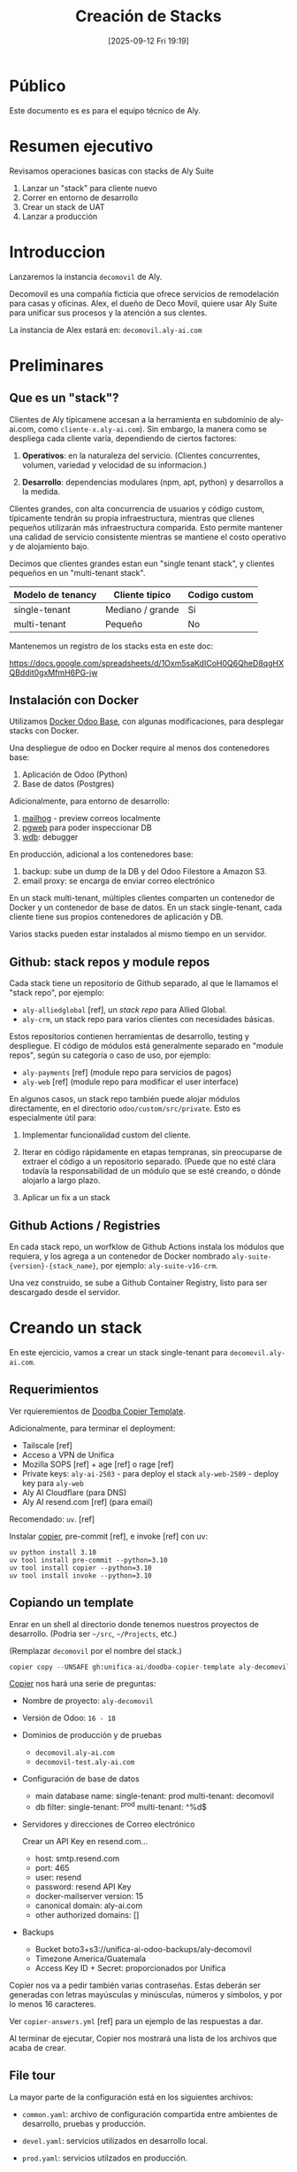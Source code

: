 #+title:      Creación de Stacks
#+date:       [2025-09-12 Fri 19:19]
#+filetags:   :aly:
#+identifier: 20250912T191926

* Público

Este documento es es para el equipo técnico de Aly.

* Resumen ejecutivo

Revisamos operaciones basicas con stacks de Aly Suite
1. Lanzar un "stack" para cliente nuevo
2. Correr en entorno de desarrollo
3. Crear un stack de UAT
4. Lanzar a producción
  
* Introduccion

Lanzaremos la instancia =decomovil= de Aly.

Decomovil es una compañía ficticia que ofrece servicios de remodelación para casas y oficinas.
Alex, el dueño de Deco Movil, quiere usar Aly Suite para unificar sus procesos y la atención
a sus clentes.

La instancia de Alex estará en: =decomovil.aly-ai.com=

* Preliminares

** Que es un "stack"?

Clientes de Aly típicamene accesan a la herramienta en subdominio de aly-ai.com, como =cliente-x.aly-ai.com=). Sin embargo, la manera como se despliega cada cliente varía, dependiendo de ciertos factores:

1. **Operativos**: en la naturaleza del servicio. (Clientes concurrentes, volumen, variedad y velocidad de su informacion.)

2. **Desarrollo**: dependencias modulares (npm, apt, python) y desarrollos a la medida.

Clientes grandes, con alta concurrencia de usuarios y código custom, típicamente tendrán su propia infraestructura, mientras que clienes pequeños utilizarán más infraestructura comparida. Esto permite mantener una calidad de servicio consistente mientras se mantiene el costo operativo y de alojamiento bajo.

Decimos que clientes grandes estan eun "single tenant stack", y clientes pequeños en un "multi-tenant stack".

|-------------------+------------------+---------------|
| Modelo de tenancy | Cliente tipico   | Codigo custom |
|-------------------+------------------+---------------|
| single-tenant     | Mediano / grande | Si            |
| multi-tenant      | Pequeño          | No            |
|-------------------+------------------+---------------|

Mantenemos un registro de los stacks esta en este doc:

https://docs.google.com/spreadsheets/d/1Oxm5saKdICoH0Q6QheD8qgHXQBddit0gxMfmH6PG-jw

** Instalación con Docker

Utilizamos [[https://github.com/tecnativa/doodba][Docker Odoo Base]], con algunas modificaciones, para desplegar stacks con Docker.

Una despliegue de odoo en Docker require al menos dos contenedores base:
1. Aplicación de Odoo (Python)
2. Base de datos (Postgres)

Adicionalmente, para entorno de desarrollo:
5. [[https://github.com/mailhog/MailHog][mailhog]] - preview correos localmente
6. [[https://github.com/sosedoff/pgweb][pgweb]] para poder inspeccionar DB
7. [[https://github.com/Kozea/wdb][wdb]]: debugger

En producción, adicional a los contenedores base:
3. backup: sube un dump de la DB y del Odoo Filestore a Amazon S3.
4. email proxy: se encarga de enviar correo electrónico
   
En un stack multi-tenant, múltiples clientes comparten un contenedor de Docker y un contenedor de base de datos. En un stack single-tenant, cada cliente tiene sus propios contenedores de aplicación y DB.

Varios stacks pueden estar instalados al mismo tiempo en un servidor.

** Github: stack repos y module repos

Cada stack tiene un repositorio de Github separado, al que le llamamos el "stack repo", por ejemplo:

- =aly-alliedglobal= [ref], un /stack repo/ para Allied Global.
- =aly-crm=, un stack repo para varios clientes con necesidades básicas.

Estos repositorios contienen herramientas de desarrollo, testing y despliegue. El código de módulos está generalmente separado en "module repos", según su categoría o caso de uso, por ejemplo:

- =aly-payments= [ref] (module repo para servicios de pagos)
- =aly-web= [ref] (module repo para modificar el user interface)

En algunos casos, un stack repo también puede alojar módulos directamente, en el directorio =odoo/custom/src/private=. Esto es especialmente útil para:

1. Implementar funcionalidad custom del cliente.

2. Iterar en código rápidamente en etapas tempranas, sin preocuparse de extraer el código a un repositorio separado. (Puede que no esté clara todavía la responsabilidad de un módulo que se esté creando, o dónde alojarlo a largo plazo.

3. Aplicar un fix a un stack

** Github Actions / Registries

En cada stack repo, un worfklow de Github Actions instala los módulos que requiera, y los agrega a un contenedor de Docker nombrado =aly-suite-{version}-{stack_name}=, por ejemplo: =aly-suite-v16-crm=.

Una vez construido, se sube a Github Container Registry, listo para ser descargado desde el servidor.

* Creando un stack

En este ejercicio, vamos a crear un stack single-tenant para  =decomovil.aly-ai.com=.

** Requerimientos

Ver rquieremientos de [[https://github.com/Tecnativa/doodba-copier-template/?tab=readme-ov-file#install-the-dependencies][Doodba Copier Template]].

Adicionalmente, para terminar el deployment:

- Tailscale [ref]
- Acceso a VPN de Unifica
- Mozilla SOPS [ref] + age [ref] o rage [ref]
- Private keys:
  =aly-ai-2503= - para deploy el stack
  =aly-web-2509= - deploy key para =aly-web=
- Aly AI Cloudflare (para DNS)
- Aly AI resend.com [ref] (para email)
  
Recomendado: =uv=. [ref]

Instalar [[https://github.com/copier-org/copier][copier]], pre-commit [ref], e invoke [ref] con uv:

#+begin_src 
uv python install 3.10
uv tool install pre-commit --python=3.10
uv tool install copier --python=3.10
uv tool install invoke --python=3.10  
#+end_src

** Copiando un template

Enrar en un shell al directorio donde tenemos nuestros proyectos de desarrollo.
(Podria ser =~/src=, =~/Projects=, etc.)

(Remplazar =decomovil= por el nombre del stack.)

#+begin_src python
copier copy --UNSAFE gh:unifica-ai/doodba-copier-template aly-decomovil
#+end_src

[[https://copier.readthedocs.io/en/stable/][Copier]] nos hará una serie de preguntas:

- Nombre de proyecto: =aly-decomovil=
- Versión de Odoo: =16 - 18=
- Dominios de producción y de pruebas
  - =decomovil.aly-ai.com=
  - =decomovil-test.aly-ai.com=
    
- Configuración de base de datos
  - main database name:
    single-tenant: prod
    multi-tenant: decomovil
  - db filter:
    single-tenant: ^prod
    multi-tenant: ^%d$

- Servidores y direcciones de Correo electrónico

  Crear un API Key en resend.com...
  

  - host: smtp.resend.com
  - port: 465
  - user: resend
  - password: resend API Key
  - docker-mailserver version: 15
  - canonical domain: aly-ai.com
  - other authorized domains: []
          
- Backups

  - Bucket
    boto3+s3://unifica-ai-odoo-backups/aly-decomovil
  - Timezone
    America/Guatemala
  - Access Key ID + Secret: proporcionados por Unifica
    
Copier nos va a pedir también varias contraseñas. Estas deberán ser generadas con letras mayúsculas y minúsculas, números y símbolos, y por lo menos 16 caracteres.

Ver =copier-answers.yml= [ref] para un ejemplo de las respuestas a dar.

Al terminar de ejecutar, Copier nos mostrará una lista de los archivos que acaba de crear.

** File tour

La mayor parte de la configuración está en los siguientes archivos:

- =common.yaml=: archivo de configuración compartida entre ambientes de desarrollo, pruebas y producción.

- =devel.yaml=: servicios utilizados en desarrollo local.

- =prod.yaml=: servicios utilzados en producción.

Configuracion especifica a Odoo está dentro de =odoo/=.

El uso de este proyecto esta documetnado en [[https://github.com/Tecnativa/doodba-copier-template/blob/main/docs/daily-usage.md][Daily Usage]]. Hay varios consejos útiles en la lista de Frequently Asked Questions ([[https://github.com/Tecnativa/doodba-copier-template/blob/main/docs/faq.md][FAQ]]).

Al final de la instalación, Copier ejecutara dos tasks con invoke [ref]:
- =invoke after-update=, para ajustar permisos de algunos archivos.
- =invoke develop=, para crear proyecto de VS Code.

Una vez finalizado Copier, podemos commit el resultado:

#+begin_src
cd aly-decomovil
git add .
git commit -m "Initial commit"
#+end_src

Pre-commit probablemente va a encontrar algunas cosas en el código genrado, y va a haber hecho cambios.

Stage y commit de nuevo

#+begin_src
git add .
git commit -m "Initial commit"
#+end_src

** Github setup

Crear repositorio en [[https://github.com/orgs/unifica-ai/repositories][Github]] llamado =aly-decomovil=

Luego

#+begin_src 
git remote add origin git@github.com:unifica-ai/aly-decomovil.git
git push -u origin main
#+end_src

** Extendiendo el proyecto

El proximo paso es extender el proyecto con adiciones de Unifica

#+begin_src
copier copy --UNSAFE --answers-file=.copier-answers-stack.yml  gh:unifica-ai/stack-copier-template .  
#+end_src

- name of this stack
  - =decomovil=

- odoo version
  - /la misma que escogimos antes .../

- postgres_version
  - /la misma que escogimos antes .../

Esto debería de crear algunos archivos adicionales:
- github workflow
- post-create script
- =addons.yml=

Seguir los pasos de "manual touch up" en el README.md de =unifica-ai/stack-copier-template=, si es que hay. (Estos pasos están en proceso de automatizar.)

** Encriptar secrets

Revisar que tu llave pública de AGE esté en =.docker/sops.yml=, luego

#+begin_src
inv encrypt-secrets  
#+end_src

El directorio =.docker= debería contener archivos `.env.encrypted`. Estos deben ser versionados con git junto al código.

** Copiar private keys

Para poder usar los private module repos, se necesitan sus deploy keys.

Poner los private keys en =odoo/custom/ssh=.

** Correr localmente

El archivo =README.md= del proyecto

#+begin_src
inv img-build
inv git-aggregate
inv install-all-addons  
inv start  
#+end_src

Deberias poder entrar a =localhost:16069= y entrar con =admin= / =adimn=.

** Revisar build + pin docker tag

Debería haber una imagen

Revisar los git tags creados. Uno debería contener los primeros 7 dígitos del SHA del último commit.

En =prod.yml=, agregar una linea con este =image= al servicio =odoo=: (remplazando el SHA)

#+begin_src yaml
services:
  odoo:
    extends:
      file: common.yaml
      service: odoo
    image: ghcr.io/unifica-ai/aly-suite-v16-crm:sha-0400cdb # <-- esta linea
    restart: unless-stopped
#+end_src

#+begin_src shell
  git commit -m "Deploy 0400cdb"
  git push origin main
#+end_src

Esto nos ayudará a asegurar que lo que se lanza en producción corresponde exactamente a este commit, eliminando una clase de bugs difíciles de encontrar.

** Correr en aiora (opcional)

Utilizar ssh agent personal en aiora:

#+begin_src
Host aiora
  ForwardAgent yes  
#+end_src


#+begin_src
ssh aiora
#+end_src

Este comando deberia ser exitoso:
#+begin_src
ssh -T git@github.com
#+end_src

Clonar repositorio

#+begin_src
  git clone git@github.com
  echo "<MY AGE PRIVATE KEY>" | inv decrypt-secrets -p -
#+end_src

Copy the deploy keys for the private repos

#+begin_src
scp odoo/custom/ssh/aly-web-2509 aiora:aly-kpassapk/odoo/custom/ssh
scp odoo/custom/ssh/aly-payments-2509 aiora:aly-kpassapk/odoo/custom/ssh
#+end_src

Si hay contenedores, entrar proyecto y correr =inv stop=. Luego

#+begin_src shell
  inv img-build git-aggregate install-all-addons start
#+end_src

** Lanzar a produccion

=/etc/hosts= deberia contener:

#+begin_example
// Aly Servers

3.150.88.242 aly-ng-01
3.133.29.90  aly-ng-02
#+end_example

Para escoger cual servidor deberia contener la aplicacion, revisamos el memory usage con =htop=.

- Si el memory usage es menor a 70%, podemos usar ese servidor.
- Si el memory usage es mayor al 70%, buscamos otro servidor.
- Si no hay ninguno, creamos un servidor nuevo en la consola de AWS

** Server setup

Si es un nuevo servidor, continuar leyendo. Si no, saltar a la siguiente seccion.

Lanzar servidor en consola de AWS.

#+begin_src shell
scp scripts/server-setup.sh aln-ng-01:
ssh admin@aly-ng-01
sudo ./server-setup.sh
#+end_src

Lanzar el inverse proxy

#+begin_src shell
scp inverseproxy.yaml aly-ng-01:
docker compose -p inverseproxy -f inverseproxy.yml up -d
#+end_src

Crear un Personal Access Token (classic) en Github

#+begin_src shell
echo "ghp_BRp..." | docker login ghcr.io -u kpassapk --password-stdin
#+end_src

Intentar bajar la imagen

#+begin_src shell
docker pull ghcr.io/unifica-ai/aly-suite-v18-demo:latest  
#+end_src

** DNS setup

Set up an A record in CLoudflare pointing to the server.

** Running the app

=.ssh/config=:

#+begin_src example
Host aly-ng-01
     User app

Host aly-ng-02
     User app 
#+end_src

Revisar =scripts/app-setup.sh.=

Copiar al servidor donde queremos hacer deploy

#+begin_src shell
scp scripts/app-setup.sh aly-ng-01:
#+end_src

#+begin_src shell
ssh aly-ng-01
./app-setup.sh aly-decomovil
#+end_src

Esto creará un directorio =aly-decomovil= y un repositorio vacío (bare) en =aly-decomovil/repo.git=.

Salir de servidor agregar remote:

#+begin_src shell
git remote add production app@aly-ng-01:aly-decomovil/repo.git
git push production main
#+end_src

Entrar a servidor

#+begin_src
ssh aly-ng-01
cd aly-decomovil
#+end_src

#+begin_src shell
ln -s prod.yaml docker-compose.yml
#+end_src

List databases. We keep this container invisible from traefik, since it is a one-off task.

#+begin_src shell
docker compose run --rm -l traefik.enable=false odoo click-odoo-listdb
#+end_src

Create a database.

#+begin_src shell
docker compose run --rm -l traefik.enable=false odoo --stop-after-init -i base
#+end_src

List databases again. (See above.) You should see =prod=.

#+begin_src
docker compose up -d
#+end_src

Wait a few minutes, then visit =decomovil.aly-ai.com=.

Log in as 'admin' / 'admin'

Change admin password

** Run post-create script

We want to apply some one-time changes to the instance.

#+begin_src shell
docker compose run --rm odoo click-odoo custom/scripts/stack-post-create.py
#+end_src

If running a multi-tenant instance, you will want to target a single database using =-d=:

#+begin_src shell
docker compose run --rm odoo click-odoo -d anastore custom/scripts/stack-post-create.py
#+end_src

** Back up database

Bajar servidor de Odoo temporalmente

#+begin_src
docker compose stop odoo
#+end_src

#+begin_src
docker compose exec backup /etc/periodic/daily/jobrunner
#+end_src

Chequear Ops en groups.google.com. Agregarse al grupo de ops@aly-ai.com si es necesario.

** Crear una instancia de pruebas

Crear un remote de pruebas en servidor:

#+begin_src shell
ssh aly-ng-01
./app-setup aly-decomovil-test
#+end_src

De manera similar a como hicimos con =prod.yaml=, agregar linea con el SHA a =test.yaml=

#+begin_src yaml
services:
  odoo:
    extends:
      file: common.yaml
      service: odoo
    image: ghcr.io/unifica-ai/aly-suite-v16-crm:sha-0400cdb # <-- esta linea
    restart: unless-stopped
#+end_src

Agregarlo en git:

#+begin_src shell
  git add test.yaml
  git commit -m "Test 0400cdb"
  git remote add test app@aly-ng-01:aly-decomovil-test/repo.git
  git push origin main
  git push test main
#+end_src

** Cargar DB de producción a test.yaml

En servidor, dentro de proyecto test, vamos a temporalmente levantar el servicio de backup:

#+begin_src
docker compose -f prod.yaml up -d backup
#+end_src

Restaurar el ultimo backup:

#+begin_src shell
  docker compose -f prod.yaml exec backup restore --time $(date -u +"%Y%m%dT%H%M%SZ") --force
#+end_src

DANGER ZONE

#+begin_src shell
  docker compose -f prod.yaml exec backup dropdb prod
#+end_src


#+begin_src shell
  docker compose -f prod.yaml exec backup createdb  

  docker compose -f prod.yaml exec backup sh -c 'psql -f $SRC/$PGDATABASE.sql'    
#+end_src

Eliminar el contenedor de backup:

#+begin_src shell
docker compose -f prod.yaml down backup  
#+end_src

#+begin_src shell
docker compose up -d
#+end_src

Entrar a =decomovil-test.aly-ai.com=

** Pedir aprobacion de UAT

Invitar a usuario de UAT y conseguir aprobacion de este nuevo stack.

Revisar
- funcionalidad basica
- templates de correos con Mailhog
- etc.
